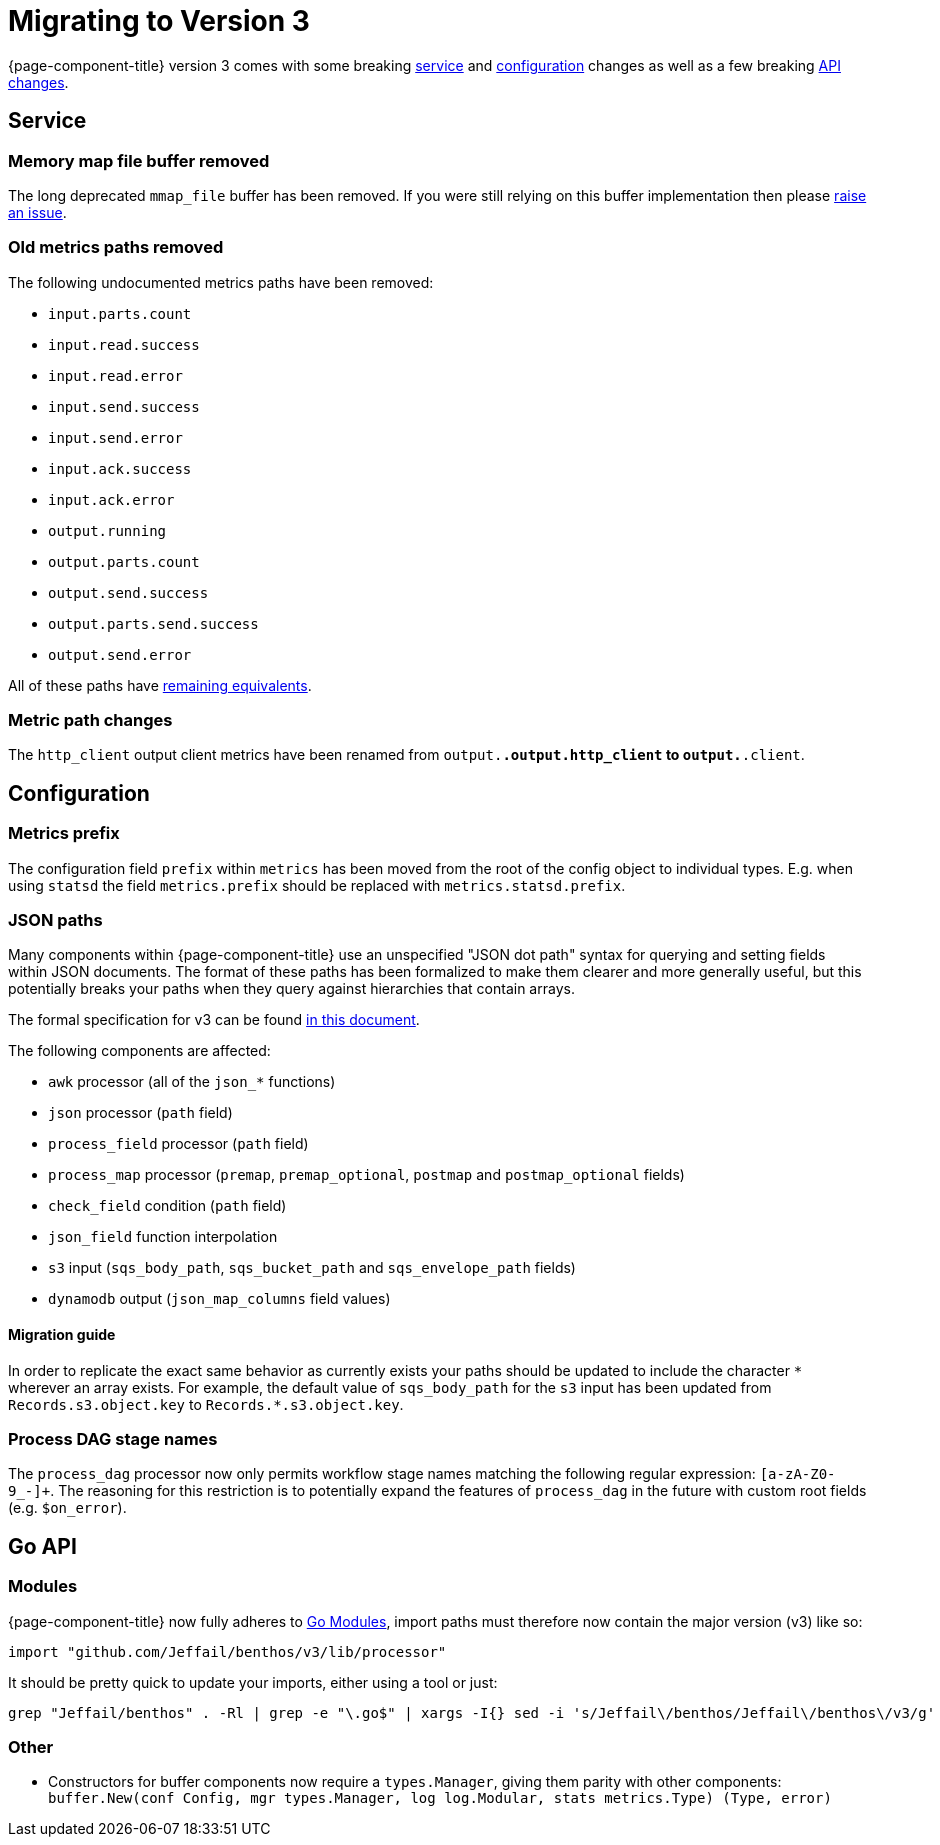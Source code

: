 = Migrating to Version 3

{page-component-title} version 3 comes with some breaking <<service,service>> and <<configuration,configuration>> changes as well as a few breaking <<go-api,API changes>>.

== Service

=== Memory map file buffer removed

The long deprecated `mmap_file` buffer has been removed. If you were still relying on this buffer implementation then please https://github.com/{project-github}/issues[raise an issue^].

=== Old metrics paths removed

The following undocumented metrics paths have been removed:

* `input.parts.count`
* `input.read.success`
* `input.read.error`
* `input.send.success`
* `input.send.error`
* `input.ack.success`
* `input.ack.error`
* `output.running`
* `output.parts.count`
* `output.send.success`
* `output.parts.send.success`
* `output.send.error`

All of these paths have xref:components:metrics/about.adoc#paths[remaining equivalents].

=== Metric path changes

The `http_client` output client metrics have been renamed from `output.*.output.http_client` to `output.*.client`.

== Configuration

=== Metrics prefix

The configuration field `prefix` within `metrics` has been moved from the root
of the config object to individual types. E.g. when using `statsd` the field
`metrics.prefix` should be replaced with `metrics.statsd.prefix`.

=== JSON paths

Many components within {page-component-title} use an unspecified "JSON dot path" syntax for querying and setting fields within JSON documents. The format of these paths has been formalized to make them clearer and more generally useful, but this potentially breaks your paths when they query against hierarchies that contain arrays.

The formal specification for v3 can be found xref:configuration:field_paths.adoc[in this document].

The following components are affected:

* `awk` processor (all of the `json_*` functions)
* `json` processor (`path` field)
* `process_field` processor (`path` field)
* `process_map` processor (`premap`, `premap_optional`, `postmap` and `postmap_optional` fields)
* `check_field` condition (`path` field)
* `json_field` function interpolation
* `s3` input (`sqs_body_path`, `sqs_bucket_path` and `sqs_envelope_path` fields)
* `dynamodb` output (`json_map_columns` field values)

==== Migration guide

In order to replicate the exact same behavior as currently exists your paths should be updated to include the character `+*+` wherever an array exists. For example, the default value of `sqs_body_path` for the `s3` input has been updated from `Records.s3.object.key` to `Records.*.s3.object.key`.

=== Process DAG stage names

The `process_dag` processor now only permits workflow stage names matching the following regular expression: `[a-zA-Z0-9_-]+`. The reasoning for this restriction is to potentially expand the features of `process_dag` in the future with custom root fields (e.g. `$on_error`).

== Go API

=== Modules

{page-component-title} now fully adheres to https://github.com/golang/go/wiki/Modules[Go Modules^], import paths must therefore now contain the major version (v3) like so:

[source,go]
----
import "github.com/Jeffail/benthos/v3/lib/processor"
----

It should be pretty quick to update your imports, either using a tool or just:

[source,sh]
----
grep "Jeffail/benthos" . -Rl | grep -e "\.go$" | xargs -I{} sed -i 's/Jeffail\/benthos/Jeffail\/benthos\/v3/g' {}
----

=== Other

* Constructors for buffer components now require a `types.Manager`, giving them parity with other components: `buffer.New(conf Config, mgr types.Manager, log log.Modular, stats metrics.Type) (Type, error)`
